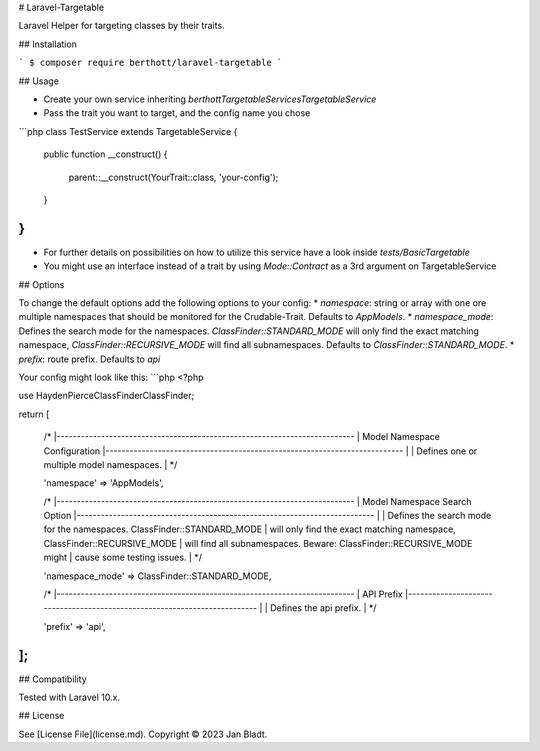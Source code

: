 # Laravel-Targetable

Laravel Helper for targeting classes by their traits.

## Installation

```
$ composer require berthott/laravel-targetable
```

## Usage

* Create your own service inheriting `berthott\Targetable\Services\TargetableService`
* Pass the trait you want to target, and the config name you chose

```php
class TestService extends TargetableService
{
    public function __construct()
    {
        parent::__construct(YourTrait::class, 'your-config');
    }
}
```

* For further details on possibilities on how to utilize this service have a look inside `tests/BasicTargetable`
* You might use an interface instead of a trait by using `Mode::Contract` as a 3rd argument on TargetableService

## Options

To change the default options add the following options to your config:
* `namespace`: string or array with one ore multiple namespaces that should be monitored for the Crudable-Trait. Defaults to `App\Models`.
* `namespace_mode`: Defines the search mode for the namespaces. `ClassFinder::STANDARD_MODE` will only find the exact matching namespace, `ClassFinder::RECURSIVE_MODE` will find all subnamespaces. Defaults to `ClassFinder::STANDARD_MODE`.
* `prefix`: route prefix. Defaults to `api`

Your config might look like this:
```php
<?php

use HaydenPierce\ClassFinder\ClassFinder;

return [

    /*
    |--------------------------------------------------------------------------
    | Model Namespace Configuration
    |--------------------------------------------------------------------------
    |
    | Defines one or multiple model namespaces.
    |
    */

    'namespace' => 'App\Models',

    /*
    |--------------------------------------------------------------------------
    | Model Namespace Search Option
    |--------------------------------------------------------------------------
    |
    | Defines the search mode for the namespaces. ClassFinder::STANDARD_MODE
    | will only find the exact matching namespace, ClassFinder::RECURSIVE_MODE
    | will find all subnamespaces. Beware: ClassFinder::RECURSIVE_MODE might 
    | cause some testing issues.
    |
    */

    'namespace_mode' => ClassFinder::STANDARD_MODE,

    /*
    |--------------------------------------------------------------------------
    | API Prefix
    |--------------------------------------------------------------------------
    |
    | Defines the api prefix.
    |
    */

    'prefix' => 'api',
];
```

## Compatibility

Tested with Laravel 10.x.

## License

See [License File](license.md). Copyright © 2023 Jan Bladt.